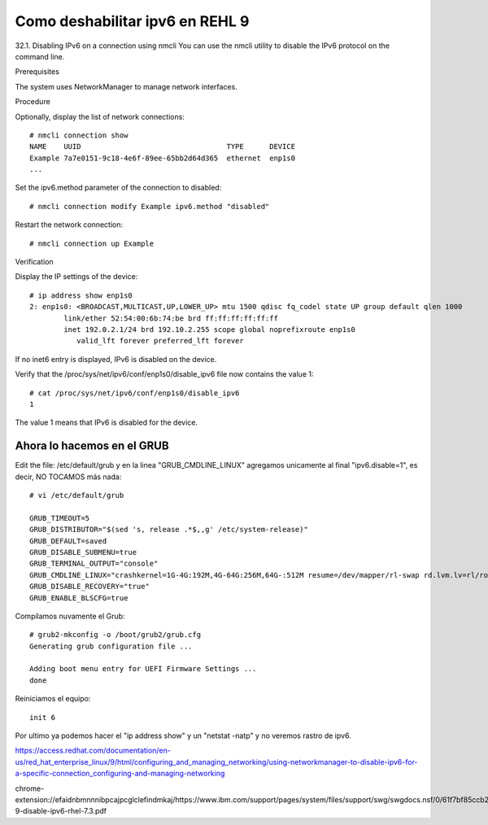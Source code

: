 Como deshabilitar ipv6 en REHL 9
=================================

32.1. Disabling IPv6 on a connection using nmcli
You can use the nmcli utility to disable the IPv6 protocol on the command line.

Prerequisites

The system uses NetworkManager to manage network interfaces.

Procedure

Optionally, display the list of network connections::

	# nmcli connection show
	NAME    UUID                                  TYPE      DEVICE
	Example 7a7e0151-9c18-4e6f-89ee-65bb2d64d365  ethernet  enp1s0
	...
	
	
Set the ipv6.method parameter of the connection to disabled::

	# nmcli connection modify Example ipv6.method "disabled"
	
Restart the network connection::

	# nmcli connection up Example
	
Verification

Display the IP settings of the device::

	# ip address show enp1s0
	2: enp1s0: <BROADCAST,MULTICAST,UP,LOWER_UP> mtu 1500 qdisc fq_codel state UP group default qlen 1000
		link/ether 52:54:00:6b:74:be brd ff:ff:ff:ff:ff:ff
		inet 192.0.2.1/24 brd 192.10.2.255 scope global noprefixroute enp1s0
		   valid_lft forever preferred_lft forever
		   
If no inet6 entry is displayed, IPv6 is disabled on the device.

Verify that the /proc/sys/net/ipv6/conf/enp1s0/disable_ipv6 file now contains the value 1::

	# cat /proc/sys/net/ipv6/conf/enp1s0/disable_ipv6
	1
	
The value 1 means that IPv6 is disabled for the device.


Ahora lo hacemos en el GRUB
-------------------------------

Edit the file: /etc/default/grub y en la linea "GRUB_CMDLINE_LINUX" agregamos unicamente al final "ipv6.disable=1", es decir, NO TOCAMOS más nada::

	# vi /etc/default/grub 

	GRUB_TIMEOUT=5
	GRUB_DISTRIBUTOR="$(sed 's, release .*$,,g' /etc/system-release)"
	GRUB_DEFAULT=saved
	GRUB_DISABLE_SUBMENU=true
	GRUB_TERMINAL_OUTPUT="console"
	GRUB_CMDLINE_LINUX="crashkernel=1G-4G:192M,4G-64G:256M,64G-:512M resume=/dev/mapper/rl-swap rd.lvm.lv=rl/root rd.lvm.lv=rl/swap ipv6.disable=1"
	GRUB_DISABLE_RECOVERY="true"
	GRUB_ENABLE_BLSCFG=true

	
Compilamos nuvamente el Grub::

	# grub2-mkconfig -o /boot/grub2/grub.cfg
	Generating grub configuration file ...

	Adding boot menu entry for UEFI Firmware Settings ...
	done
	
Reiniciamos el equipo::

	init 6
	
Por ultimo ya podemos hacer el "ip address show" y un "netstat -natp" y no veremos rastro de ipv6.



https://access.redhat.com/documentation/en-us/red_hat_enterprise_linux/9/html/configuring_and_managing_networking/using-networkmanager-to-disable-ipv6-for-a-specific-connection_configuring-and-managing-networking


chrome-extension://efaidnbmnnnibpcajpcglclefindmkaj/https://www.ibm.com/support/pages/system/files/support/swg/swgdocs.nsf/0/61f7bf85ccb221c8852581ae006011bb/$FILE/MQ-9-disable-ipv6-rhel-7.3.pdf